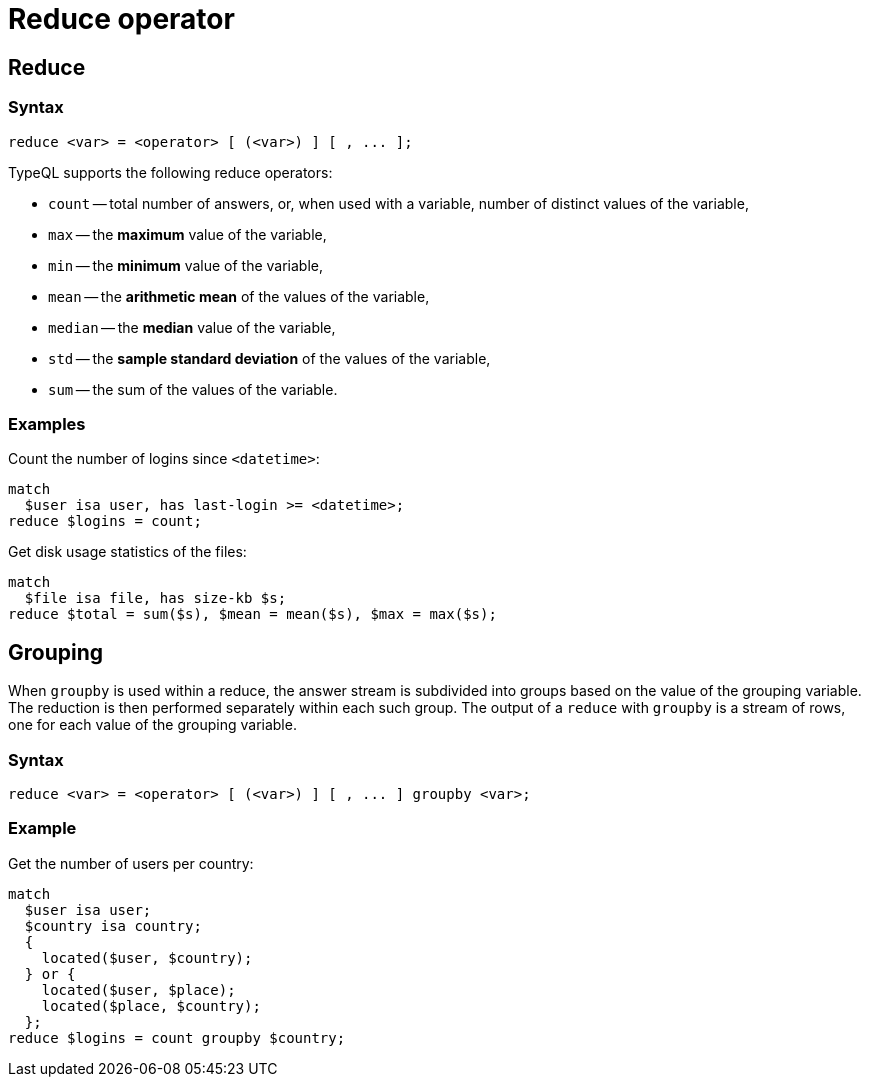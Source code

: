 = Reduce operator
:page-aliases: {page-version}@typeql::modifiers/aggregation.adoc, {page-version}@typeql::modifiers/grouping.adoc

== Reduce

=== Syntax

[,typeql]
----
reduce <var> = <operator> [ (<var>) ] [ , ... ];
----

TypeQL supports the following reduce operators:

* `count` -- total number of answers, or, when used with a variable, number of distinct values of the variable,
* `max` -- the *maximum* value of the variable,
* `min` -- the *minimum* value of the variable,
* `mean` -- the *arithmetic mean* of the values of the variable,
* `median` -- the *median* value of the variable,
* `std` -- the *sample standard deviation* of the values of the variable,
* `sum` -- the sum of the values of the variable.

=== Examples

Count the number of logins since `<datetime>`:

[,typeql]
----
match
  $user isa user, has last-login >= <datetime>;
reduce $logins = count;
----

Get disk usage statistics of the files:

[,typeql]
----
match
  $file isa file, has size-kb $s;
reduce $total = sum($s), $mean = mean($s), $max = max($s);
----

== Grouping

When `groupby` is used within a reduce, the answer stream is subdivided into groups based on the value of the grouping variable. The
reduction is then performed separately within each such group. The output of a `reduce` with `groupby` is a stream of rows, one for each
value of the grouping variable.

=== Syntax

[,typeql]
----
reduce <var> = <operator> [ (<var>) ] [ , ... ] groupby <var>;
----

=== Example

Get the number of users per country:

[,typeql]
----
match
  $user isa user;
  $country isa country;
  {
    located($user, $country);
  } or {
    located($user, $place);
    located($place, $country);
  };
reduce $logins = count groupby $country;
----
